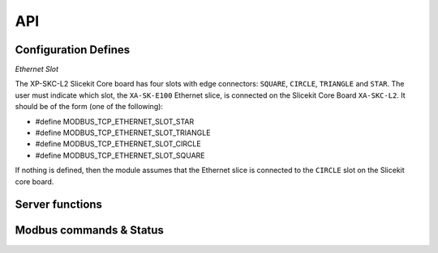 .. _modbus_tcp_api:

API
====

Configuration Defines
---------------------

*Ethernet Slot*

The XP-SKC-L2 Slicekit Core board has four slots with edge connectors: ``SQUARE``, ``CIRCLE``, ``TRIANGLE`` and ``STAR``. The user must indicate which slot, the ``XA-SK-E100`` Ethernet slice, is connected on the Slicekit Core Board ``XA-SKC-L2``. It should be of the form (one of the following):

- #define MODBUS_TCP_ETHERNET_SLOT_STAR
- #define MODBUS_TCP_ETHERNET_SLOT_TRIANGLE
- #define MODBUS_TCP_ETHERNET_SLOT_CIRCLE
- #define MODBUS_TCP_ETHERNET_SLOT_SQUARE

If nothing is defined, then the module assumes that the Ethernet slice is connected to the ``CIRCLE`` slot on the Slicekit core board.

Server functions
----------------

.. doxygenfunction:: modbus_tcp_server

Modbus commands & Status
------------------------

.. doxygenenum:: modbus_cmd

.. doxygenenum:: modbus_error

